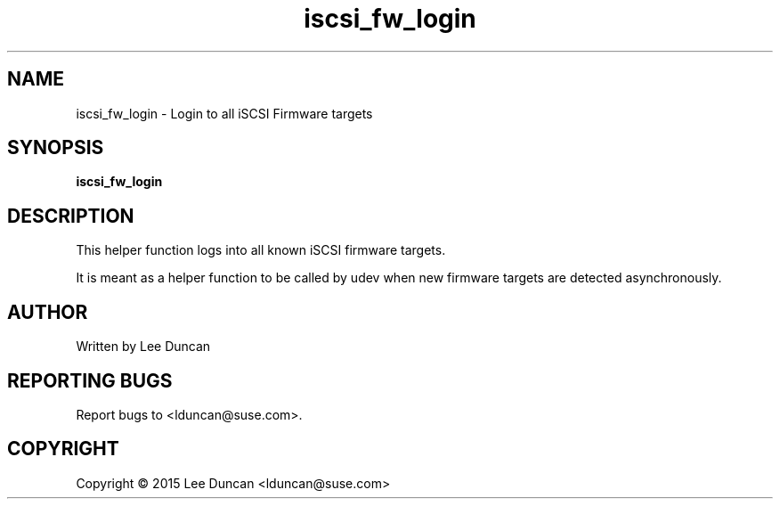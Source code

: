 .TH "iscsi_fw_login" 8
.SH NAME
iscsi_fw_login \- Login to all iSCSI Firmware targets
.SH SYNOPSIS
.B iscsi_fw_login
.SH DESCRIPTION
This helper function logs into all known iSCSI firmware targets.
.P
It is meant as a helper function to be called by udev when new
firmware targets are detected asynchronously.
.SH AUTHOR
Written by Lee Duncan
.SH "REPORTING BUGS"
Report bugs to <lduncan@suse.com>.
.SH COPYRIGHT
Copyright \(co 2015 Lee Duncan <lduncan@suse.com>
